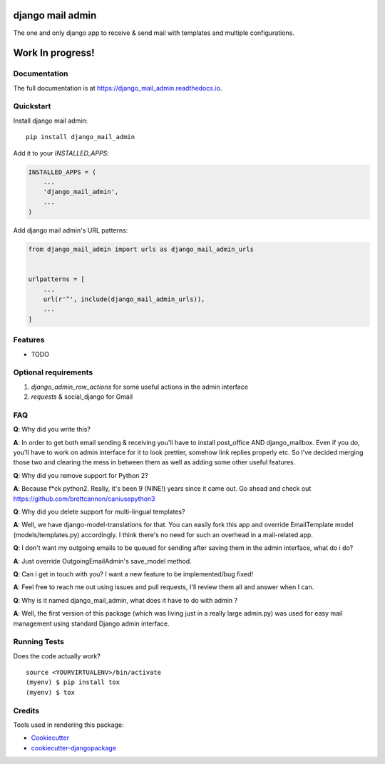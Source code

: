 =============================
django mail admin
=============================

.. image:: https://badge.fury.io/py/django_mail_admin.svg
    :target: https://badge.fury.io/py/django_mail_admin

.. image:: https://travis-ci.org/delneg/django_mail_admin.svg?branch=master
    :target: https://travis-ci.org/delneg/django_mail_admin

.. image:: https://codecov.io/gh/delneg/django_mail_admin/branch/master/graph/badge.svg
    :target: https://codecov.io/gh/delneg/django_mail_admin

The one and only django app to receive & send mail with templates and multiple configurations.



=================
Work In progress!
=================


Documentation
-------------

The full documentation is at https://django_mail_admin.readthedocs.io.

Quickstart
----------

Install django mail admin::

    pip install django_mail_admin

Add it to your `INSTALLED_APPS`:

.. code-block:: python

    INSTALLED_APPS = (
        ...
        'django_mail_admin',
        ...
    )

Add django mail admin's URL patterns:

.. code-block:: python

    from django_mail_admin import urls as django_mail_admin_urls


    urlpatterns = [
        ...
        url(r'^', include(django_mail_admin_urls)),
        ...
    ]

Features
--------

* TODO


Optional requirements
---------------------

1. `django_admin_row_actions` for some useful actions in the admin interface
2. `requests` & social_django for Gmail


FAQ
---

**Q**: Why did you write this?

**A**: In order to get both email sending & receiving you'll have to install post_office AND django_mailbox.
Even if you do, you'll have to work on admin interface for it to look prettier, somehow link replies properly etc.
So I've decided merging those two and clearing the mess in between them as well as adding some other useful features.

**Q**: Why did you remove support for Python 2?

**A**: Because f*ck python2. Really, it's been 9 (NINE!) years since it came out. Go ahead and check out https://github.com/brettcannon/caniusepython3

**Q**: Why did you delete support for multi-lingual templates?

**A**: Well, we have django-model-translations for that. You can easily fork this app and override EmailTemplate model (models/templates.py) accordingly.
I think there's no need for such an overhead in a mail-related app.

**Q**: I don't want my outgoing emails to be queued for sending after saving them in the admin interface, what do i do?

**A**: Just override OutgoingEmailAdmin's save_model method.

**Q**: Can i get in touch with you? I want a new feature to be implemented/bug fixed!

**A**: Feel free to reach me out using issues and pull requests, I'll review them all and answer when I can.

**Q**: Why is it named django_mail_admin, what does it have to do with admin ?

**A**: Well, the first version of this package (which was living just in a really large admin.py) was used for easy mail management using standard Django admin interface.


Running Tests
-------------

Does the code actually work?

::

    source <YOURVIRTUALENV>/bin/activate
    (myenv) $ pip install tox
    (myenv) $ tox

Credits
-------

Tools used in rendering this package:

*  Cookiecutter_
*  `cookiecutter-djangopackage`_

.. _Cookiecutter: https://github.com/audreyr/cookiecutter
.. _`cookiecutter-djangopackage`: https://github.com/pydanny/cookiecutter-djangopackage
